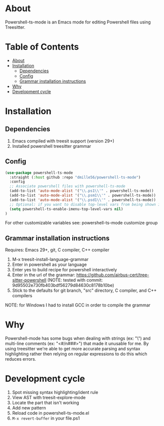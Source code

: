 * About
:PROPERTIES:
:CUSTOM_ID: about
:END:
Powershell-ts-mode is an Emacs mode for editing Powershell files using Treesitter.

[[https://i.imgur.com/LHOyls2.png]]

* Table of Contents
:PROPERTIES:
:TOC:      :include all :ignore (this)
:CUSTOM_ID: table-of-contents
:END:
:CONTENTS:
- [[#about][About]]
- [[#installation][Installation]]
  - [[#dependencies][Dependencies]]
  - [[#config][Config]]
  - [[#grammar-installation-instructions][Grammar installation instructions]]
- [[#why][Why]]
- [[#development-cycle][Development cycle]]
:END:

* Installation
:PROPERTIES:
:CUSTOM_ID: installation
:END:
** Dependencies
:PROPERTIES:
:CUSTOM_ID: dependencies
:END:
1. Emacs compiled with treesit support (version 29+)
2. Installed powershell treesitter grammar
 
** Config
:PROPERTIES:
:CUSTOM_ID: config
:END:
#+BEGIN_SRC emacs-lisp
(use-package powershell-ts-mode
  :straight (:host github :repo "dmille56/powershell-ts-mode")
  :config
  ;; Associate powershell files with powershell-ts-mode
  (add-to-list 'auto-mode-alist '("\\.ps1\\'" . powershell-ts-mode))
  (add-to-list 'auto-mode-alist '("\\.psm1\\'" . powershell-ts-mode))
  (add-to-list 'auto-mode-alist '("\\.psd1\\'" . powershell-ts-mode))
  ;; Optional: if you want to disable top-level vars from being shown in imenu 
  (setq powershell-ts-enable-imenu-top-level-vars nil)
)
#+END_SRC

For other customizable variables see: powershell-ts-mode customize group

** Grammar installation instructions
:PROPERTIES:
:CUSTOM_ID: grammar-installation-instructions
:END:
Requires: Emacs 29+, git, C compiler, C++ compiler
1. M-x treesit-install-language-grammar
2. Enter in powershell as your language
3. Enter yes to build recipe for powershell interactively
4. Enter in the url of the grammar: https://github.com/airbus-cert/tree-sitter-powershell (NOTE: tested with commit: 9d95502e730fb403bdf56279d84630c8178b10be)
5. Stick to the defaults for git branch, "src" directory, C compiler, and C++ compilers

NOTE: for Windows I had to install GCC in order to compile the grammar

* Why
:PROPERTIES:
:CUSTOM_ID: why
:END:
Powershell-mode has some bugs when dealing with strings (ex: "\home\user\") and multi-line comments (ex: "<#/n###>") that made it unusable for me.  By using treesitter we're able to get more accurate parsing and syntax highlighting rather then relying on regular expressions to do this which reduces errors.

* Development cycle
:PROPERTIES:
:CUSTOM_ID: development-cycle
:END:
1. Spot missing syntax highlighting/ident rule
2. View AST with treesit-explore-mode
3. Locate the part that isn't working
4. Add new pattern
5. Reload code in powershell-ts-mode.el
6. =M-x revert-buffer= in your file.ps1
